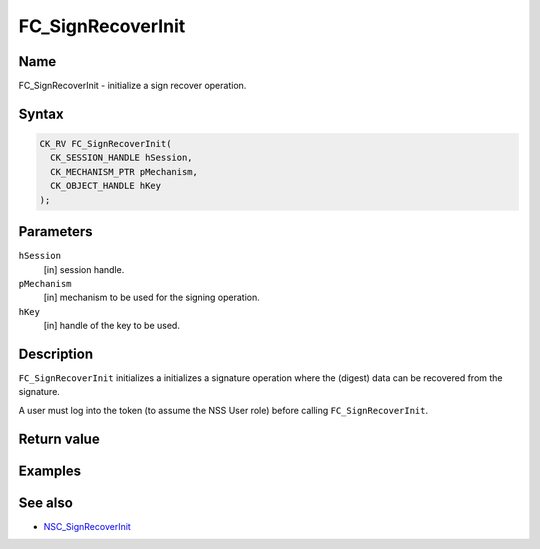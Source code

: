 ==================
FC_SignRecoverInit
==================
.. _Name:

Name
~~~~

FC_SignRecoverInit - initialize a sign recover operation.

.. _Syntax:

Syntax
~~~~~~

.. code:: eval

   CK_RV FC_SignRecoverInit(
     CK_SESSION_HANDLE hSession,
     CK_MECHANISM_PTR pMechanism,
     CK_OBJECT_HANDLE hKey
   );

.. _Parameters:

Parameters
~~~~~~~~~~

``hSession``
   [in] session handle.
``pMechanism``
   [in] mechanism to be used for the signing
   operation.
``hKey``
   [in] handle of the key to be used.

.. _Description:

Description
~~~~~~~~~~~

``FC_SignRecoverInit`` initializes a initializes a signature operation
where the (digest) data can be recovered from the signature.

A user must log into the token (to assume the NSS User role) before
calling ``FC_SignRecoverInit``.

.. _Return_value:

Return value
~~~~~~~~~~~~

.. _Examples:

Examples
~~~~~~~~

.. _See_also:

See also
~~~~~~~~

-  `NSC_SignRecoverInit </en-US/NSC_SignRecoverInit>`__